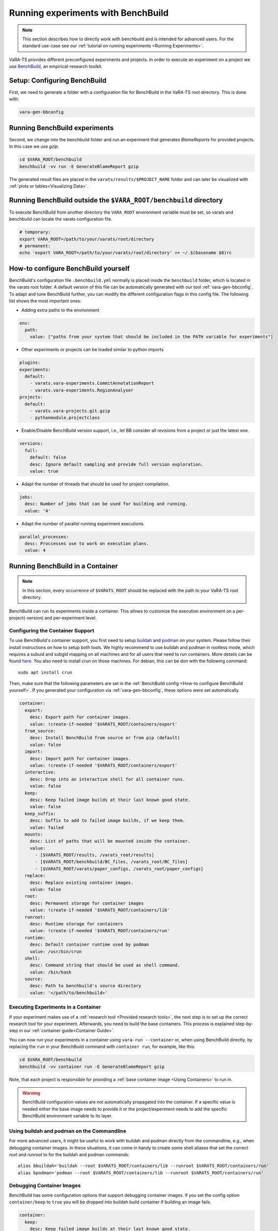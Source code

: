 Running experiments with BenchBuild
===================================

.. note::
    This section describes how to directly work with benchbuild and is intended for advanced users.
    For the standard use-case see our :ref:`tutorial on running experiments <Running Experiments>`.

VaRA-TS provides different preconfigured experiments and projects.
In order to execute an experiment on a project we use `BenchBuild <https://github.com/PolyJIT/benchbuild>`_, an empirical-research toolkit.

Setup: Configuring BenchBuild
-----------------------------
First, we need to generate a folder with a configuration file for BenchBuild in the VaRA-TS root directory. This is done with:

.. code-block:: bash

  vara-gen-bbconfig

Running BenchBuild experiments
------------------------------
Second, we change into the benchbuild folder and run an experiment that generates `BlameReports` for provided projects. In this case we use `gzip`.

.. code-block:: bash

  cd $VARA_ROOT/benchbuild
  benchbuild -vv run -E GenerateBlameReport gzip

The generated result files are placed in the ``varats/results/$PROJECT_NAME`` folder and can later be visualized with :ref:`plots or tables<Visualizing Data>`.

Running BenchBuild outside the ``$VARA_ROOT/benchbuild`` directory
------------------------------------------------------------------
To execute BenchBuild from another directory the ``VARA_ROOT`` environment variable must be set, so varats and benchbuild can locate the varats configuration file.

.. code-block:: bash

  # temporary:
  export VARA_ROOT=/path/to/your/varats/root/directory
  # permanent:
  echo 'export VARA_ROOT=/path/to/your/varats/root/directory' >> ~/.$(basename $0)rc

How-to configure BenchBuild yourself
------------------------------------
BenchBuild's configuration file ``.benchbuild.yml`` normally is placed inside the ``benchbuild`` folder, which is located in the varats root folder.
A default version of this file can be automatically generated with our tool :ref:`vara-gen-bbconfig`.
To adapt and tune BenchBuild further, you can modify the different configuration flags in this config file. The following list shows the most important ones:

* Adding extra paths to the environment

.. code-block:: yaml

  env:
    path:
      value: ["paths from your system that should be included in the PATH variable for experiments"]

* Other experiments or projects can be loaded similar to python imports

.. code-block:: yaml

  plugins:
  experiments:
    default:
      - varats.vara-experiments.CommitAnnotationReport
      - varats.vara-experiments.RegionAnalyser
  projects:
    default:
      - varats.vara-projects.git.gzip
      - pythonmodule.projectclass

* Enable/Disable BenchBuild version support, i.e., let BB consider all revisions from a project or just the latest one.

.. code-block:: yaml

  versions:
    full:
      default: false
      desc: Ignore default sampling and provide full version exploration.
      value: true

* Adapt the number of threads that should be used for project compilation.

.. code-block:: yaml

  jobs:
    desc: Number of jobs that can be used for building and running.
    value: '4'

* Adapt the number of parallel running experiment executions.

.. code-block:: yaml

  parallel_processes:
    desc: Proccesses use to work on execution plans.
    value: 4

Running BenchBuild in a Container
---------------------------------

.. note::

  In this section, every occurrence of ``$VARATS_ROOT`` should be replaced with the path to your VaRA-TS root directory.

BenchBuild can run its experiments inside a container.
This allows to customize the execution environment on a per-project(-version) and per-experiment level.

Configuring the Container Support
.................................

To use BenchBuild's container support, you first need to setup `buildah <https://github.com/containers/buildah/blob/master/install.md>`_ and `podman <https://podman.io/getting-started/installation>`_ on your system.
Please follow their install instructions on how to setup both tools.
We highly recommend to use buildah and podman in rootless mode, which requires a subuid and subgid mapping on all machines and for all users that need to run containers.
More details can be found `here <https://github.com/containers/podman/blob/main/docs/tutorials/rootless_tutorial.md>`_.
You also need to install `crun` on those machines.
For debian, this can be don with the following command::

    sudo apt install crun

Then, make sure that the following parameters are set in the :ref:`BenchBuild config <How-to configure BenchBuild yourself>`.
If you generated your configuration via :ref:`vara-gen-bbconfig`, these options were set automatically.

.. code-block:: yaml

  container:
    export:
      desc: Export path for container images.
      value: !create-if-needed '$VARATS_ROOT/containers/export'
    from_source:
      desc: Install BenchBuild from source or from pip (default)
      value: false
    import:
      desc: Import path for container images.
      value: !create-if-needed '$VARATS_ROOT/containers/export'
    interactive:
      desc: Drop into an interactive shell for all container runs.
      value: false
    keep:
      desc: Keep failed image builds at their last known good state.
      value: false
    keep_suffix:
      desc: Suffix to add to failed image builds, if we keep them.
      value: failed
    mounts:
      desc: List of paths that will be mounted inside the container.
      value:
        - [$VARATS_ROOT/results, /varats_root/results]
        - [$VARATS_ROOT/benchbuild/BC_files, /varats_root/BC_files]
        - [$VARATS_ROOT/varats/paper_configs, /varats_root/paper_configs]
    replace:
      desc: Replace existing container images.
      value: false
    root:
      desc: Permanent storage for container images
      value: !create-if-needed '$VARATS_ROOT/containers/lib'
    runroot:
      desc: Runtime storage for containers
      value: !create-if-needed '$VARATS_ROOT/containers/run'
    runtime:
      desc: Default container runtime used by podman
      value: /usr/bin/crun
    shell:
      desc: Command string that should be used as shell command.
      value: /bin/bash
    source:
      desc: Path to benchbuild's source directory
      value: '</path/to/benchbuild>'


Executing Experiments in a Container
....................................

If your experiment makes use of a :ref:`research tool <Provided research tools>`, the next step is to set up the correct research tool for your experiment.
Afterwards, you need to build the base containers.
This process is explained step-by-step in our :ref:`container guide<Container Guide>`.

You can now run your experiments in a container using ``vara-run --container`` or,  when using BenchBuild directly, by replacing the ``run`` in your BenchBuild command with ``container run``, for example, like this:

.. code-block:: bash

  cd $VARA_ROOT/benchbuild
  benchbuild -vv container run -E GenerateBlameReport gzip

Note, that each project is responsible for providing a :ref:`base container image <Using Containers>` to run in.

.. warning::

  BenchBuild configuration values are not automatically propagated into the container.
  If a specific value is needed either the base image needs to provide it or the project/experiment needs to add the specific BenchBuild environment variable to its layer.

Using buildah and podman on the Commandline
...........................................

For more advanced users, it might be useful to work with buildah and podman directly from the commandline, e.g., when debugging container images.
In these situations, it can come in handy to create some shell aliases that set the correct `root` and `runroot` to for the buildah and podman commands::

    alias bbuildah='buildah --root $VARATS_ROOT/containers/lib --runroot $VARATS_ROOT/containers/run'
    alias bpodman='podman --root $VARATS_ROOT/containers/lib --runroot $VARATS_ROOT/containers/run'


Debugging Container Images
..........................

BenchBuild has some configuration options that support debugging container images.
If you set the config option ``container/keep`` to ``true`` you will be dropped into buildah build container if building an image fails.

.. code-block:: yaml

  container:
    keep:
      desc: Keep failed image builds at their last known good state.
      value: true
    keep_suffix:
      desc: Suffix to add to failed image builds, if we keep them.
      value: failed


As an alternative, you can also mount the file system of a container image by following these steps:

1. Create a buildah unshare session with

   .. code-block:: bash

     buildah unshare

   This creates an environment where it looks like if you were root.
2. Create the ``bbuildah`` alias (the unshare environment does not know the alias yet, even if it was set in the shell where you executed ``buildah unshare``).
3. Create a working container from the desired image with

   .. code-block:: bash

     newontainer=$(bbuildah from <image_id>)

   This command will print a container id.
4. Mount the working container (identified by the id you got from the step before) with

   .. code-block:: bash

     containermnt=$(bbuildah mount $newcontainer)

   Container's file system is now available at ``$containermnt``.
5. After you are done, unmount the container's file system with

   .. code-block:: bash

     bbuildah umount $newcontainer

6. Delete the working container with

   .. code-block:: bash

     bbuildah rm $newcontainer

7. Exit the buildah unshare session by typing ``exit``

Alternatively, you can spawn a shell (e.g., bash) in the container by executing the following command after step 3:

.. code-block:: bash

  bbuildah run $newcontainer bash

Depending on your concrete setup, it might not be necessary to do this in an buildah unshare session.

